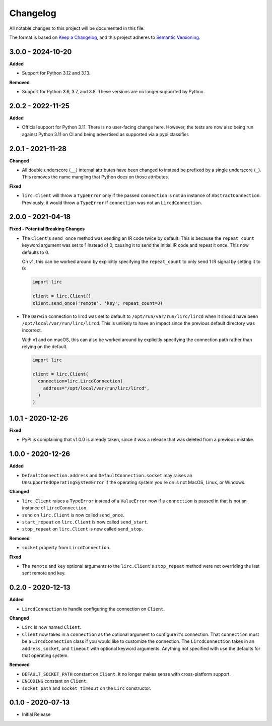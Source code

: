 Changelog
=========

All notable changes to this project will be documented in this file.

The format is based on `Keep a
Changelog <https://keepachangelog.com/en/1.0.0/>`_, and this project
adheres to `Semantic Versioning <https://semver.org/spec/v2.0.0.html>`_.

3.0.0 - 2024-10-20
------------------

**Added**

- Support for Python 3.12 and 3.13.

**Removed**

- Support for Python 3.6, 3.7, and 3.8. These versions are no longer supported by Python.

2.0.2 - 2022-11-25
------------------

**Added**

- Official support for Python 3.11. There is no user-facing change here.
  However, the tests are now also being run against Python 3.11 on CI and
  being advertised as supported via a pypi classifier.

2.0.1 - 2021-11-28
------------------

**Changed**

- All double underscore (``__``) internal attributes have been changed to instead
  be prefixed by a single underscore (``_``). This removes the name mangling that Python
  does on those attributes.

**Fixed**

- ``lirc.Client`` will throw a ``TypeError`` only if the passed ``connection``
  is not an instance of ``AbstractConnection``. Previously, it would throw
  a ``TypeError`` if ``connection`` was not an ``LircdConnection``.

2.0.0 - 2021-04-18
------------------

**Fixed - Potential Breaking Changes**

- The ``Client``'s ``send_once`` method was sending
  an IR code twice by default. This is because the ``repeat_count`` keyword argument
  was set to 1 instead of 0, causing it to send the initial IR code and repeat it once.
  This now defaults to 0.

  On v1, this can be worked around by explicitly specifying the ``repeat_count`` to only send 1 IR signal by setting it to 0:

  .. code-block:: python

    import lirc

    client = lirc.Client()
    client.send_once('remote', 'key', repeat_count=0)

- The ``Darwin`` connection to lircd was set to default to
  ``/opt/run/var/run/lirc/lircd`` when it should have been
  ``/opt/local/var/run/lirc/lircd``. This is unlikely to have
  an impact since the previous default directory was incorrect.

  With v1 and on macOS, this can also be worked around by explicitly specifying the connection path rather
  than relying on the default.

  .. code-block:: python

    import lirc

    client = lirc.Client(
      connection=lirc.LircdConnection(
        address="/opt/local/var/run/lirc/lircd",
      )
    )

1.0.1 - 2020-12-26
------------------

**Fixed**

- PyPI is complaining that v1.0.0 is already taken, since it was
  a release that was deleted from a previous mistake.

1.0.0 - 2020-12-26
------------------

**Added**

- ``DefaultConnection.address`` and ``DefaultConnection.socket`` may raises
  an ``UnsupportedOperatingSystemError`` if the operating system you're on
  is not MacOS, Linux, or Windows.

**Changed**

- ``lirc.Client`` raises a ``TypeError`` instead of a ``ValueError`` now
  if a ``connection`` is passed in that is not an instance of ``LircdConnection``.

- ``send`` on ``lirc.Client`` is now called ``send_once``.

- ``start_repeat`` on ``lirc.Client`` is now called ``send_start``.

- ``stop_repeat`` on ``lirc.Client`` is now called ``send_stop``.

**Removed**

- ``socket`` property from ``LircdConnection``.

**Fixed**

- The ``remote`` and ``key`` optional arguments to the ``lirc.Client``'s ``stop_repeat``
  method were not overriding the last sent remote and key.

0.2.0 - 2020-12-13
------------------

**Added**

- ``LircdConnection`` to handle configuring the connection on ``Client``.

**Changed**

- ``Lirc`` is now named ``Client``.

- ``Client`` now takes in a ``connection`` as the optional argument
  to configure it's connection. That ``connection`` must be a ``LircdConnection``
  class if you would like to customize the connection. The ``LircdConnection`` takes
  in an ``address``, ``socket``, and ``timeout`` with optional keyword arguments.
  Anything not specified with use the defaults for that operating system.

**Removed**

- ``DEFAULT_SOCKET_PATH`` constant on ``Client``. It no longer makes sense with cross-platform support.

- ``ENCODING`` constant on ``Client``.

- ``socket_path`` and ``socket_timeout`` on the ``Lirc`` constructor.

0.1.0 - 2020-07-13
------------------

- Initial Release
